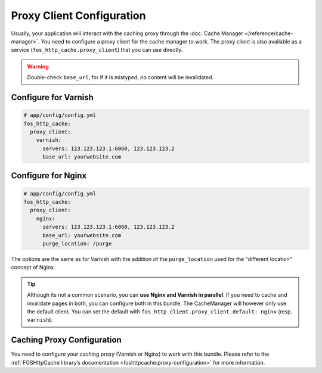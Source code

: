 Proxy Client Configuration
==========================

Usually, your application will interact with the caching proxy through the
:doc:`Cache Manager </reference/cache-manager>`. You need to configure a proxy
client for the cache manager to work. The proxy client is also available as a
service (``fos_http_cache.proxy_client``) that you can use directly.

.. glossary::

    ``servers``
        Comma-separated list of IP addresses or host names of your
        caching proxy servers. The port those servers will be contacted
        defaults to 6081, you can specify a different port with ``:<port>``.

    ``base_url``
        This must match the web host name clients are using when connecting
        to the caching proxy. Optionally can contain a base path to your
        application. Used for invalidation with paths.

.. warning::

    Double-check ``base_url``, for if it is mistyped, no content will be
    invalidated.

.. todo::

    **TODO: MOVE** When using ESI, you will want to purge individual fragments. To generate the
    corresponding ``_internal`` route, inject the ``http_kernel`` into your controller and
    use HttpKernel::generateInternalUri with the parameters as in the twig
    ``render`` tag.

Configure for Varnish
---------------------

.. code-block:: yaml

    # app/config/config.yml
    fos_http_cache:
      proxy_client:
        varnish:
          servers: 123.123.123.1:6060, 123.123.123.2
          base_url: yourwebsite.com

Configure for Nginx
-------------------

.. code-block:: yaml

    # app/config/config.yml
    fos_http_cache:
      proxy_client:
        nginx:
          servers: 123.123.123.1:6060, 123.123.123.2
          base_url: yourwebsite.com
          purge_location: /purge

The options are the same as for Varnish with the addition of the
``purge_location`` used for the "different location" concept of Nginx.

.. tip::

    Although its not a common scenario, you can **use Nginx and Varnish in
    parallel**. If you need to cache and invalidate pages in both, you can
    configure both in this bundle. The CacheManager will however only use the
    default client. You can set the default with
    ``fos_http_client.proxy_client.default: nginx`` (resp. ``varnish``).

Caching Proxy Configuration
---------------------------

You need to configure your caching proxy (Varnish or Nginx) to work with this
bundle. Please refer to the :ref:`FOSHttpCache library’s documentation <foshttpcache:proxy-configuration>`
for more information.
